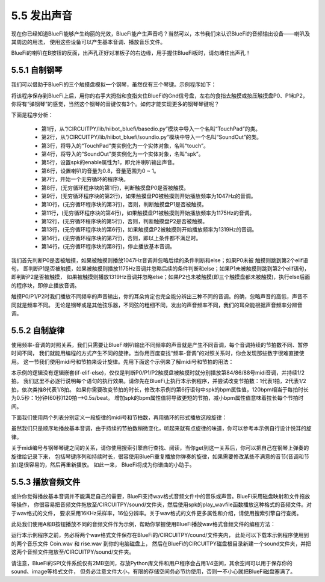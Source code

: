 ====================
5.5 发出声音
====================

现在你已经知道BlueFi能够产生绚丽的光效，BlueFi能产生声音吗？当然可以，本节我们来认识BlueFi的音频输出设备——喇叭及其周边的用法，
使用这些设备可以产生基本音调、播放音乐文件。

BlueFi的喇叭在B按钮的反面，出声孔正好对准板子的右边缘，用手握住BlueFi板时，请勿堵住出声孔！

5.5.1 自制钢琴
==================

我们可以借助于BlueFi的三个触摸盘模拟一个钢琴，虽然仅有三个琴键。示例程序如下：

.. code-block::  C
  :linenos:

  from hiibot_bluefi.basedio import TouchPad
  from hiibot_bluefi.soundio import SoundOut
  touch = TouchPad()
  spk = SoundOut()
  spk.enable = 1
  spk.volume = 0.8  # set volume of speaker as 80%
  while True:
      if touch.P0:
          spk.start_tone(1047) #(523)
      elif touch.P1:
          spk.start_tone(1175) #(587)
      elif touch.P2:
          spk.start_tone(1319) #(659)
      else:
          spk.stop_tone()

将该程序保存到BlueFi上后，用你的右手大拇指和食指夹住BlueFi的Gnd信号盘，左右的食指去触摸或按压触摸盘P0、P1和P2，
你将有“弹钢琴”的感觉，当然这个钢琴的音键仅有3个。如何才能实现更多的钢琴琴键呢？

下面是程序分析：

    * 第1行，从“/CIRCUITPY/lib/hiibot_bluefi/basedio.py”模块中导入一个名叫“TouchPad”的类。
    * 第2行，从“/CIRCUITPY/lib/hiibot_bluefi/soundio.py”模块中导入一个名叫“SoundOut”的类。
    * 第3行，将导入的“TouchPad”类实例化为一个实体对象，名叫“touch”。
    * 第4行，将导入的“SoundOut”类实例化为一个实体对象，名叫“spk”。
    * 第5行，设置spk的enable属性为1，即允许喇叭输出声音。
    * 第6行，设置喇叭的音量为0.8，音量范围为0 ~ 1。
    * 第7行，开始一个无穷循环的程序块。
    * 第8行，(无穷循环程序块的第1行)，判断触摸盘P0是否被触摸。
    * 第9行，(无穷循环程序块的第2行)，如果触摸盘P0被触摸则开始播放频率为1047Hz的音调。
    * 第10行，(无穷循环程序块的第3行)，否则，判断触摸盘P1是否被触摸。
    * 第11行，(无穷循环程序块的第4行)，如果触摸盘P1被触摸则开始播放频率为1175Hz的音调。
    * 第12行，(无穷循环程序块的第5行)，否则，判断触摸盘P2是否被触摸。
    * 第13行，(无穷循环程序块的第6行)，如果触摸盘P2被触摸则开始播放频率为1319Hz的音调。
    * 第14行，(无穷循环程序块的第7行)，否则，即以上条件都不满足时。
    * 第14行，(无穷循环程序块的第8行)，停止播放基本音调。

我们首先判断P0是否被触摸，如果被触摸则播放1047Hz音调并忽略后续的条件判断和else；如果P0未被 触摸则跳到第2个elif语句，
即判断P1是否被触摸，如果被触摸则播放1175Hz音调并忽略后续的条件判断和else；如果P1未被触摸则跳到第2个elif语句，即判断P2是否被触摸，
如果被触摸则播放1319Hz音调并忽略else；如果P2也未被触摸(即三个触摸盘都未被触摸)，执行else后面的程序块，即停止播放音调。

触摸P0/P1/P2时我们播放不同频率的声音输出，你的耳朵肯定也完全能分辨出三种不同的音调。的确，忽略声音的高低，声音不同就是频率不同。
无论是钢琴或是其他弦乐器，不同弦的粗细不同，发出的声音频率不同，我们的耳朵能根据声音频率分辨音调。

5.5.2 自制旋律
=================

使用频率-音调的对照关系，我们只需要让BlueFi喇叭输出不同频率的声音就是产生不同音调，每个音调持续的节拍数不同、暂停时间不同，
我们就能用编程的方式产生不同的旋律。当你用百度查找“频率-音调”的对照关系时，你会发现那些数字很难直接使用。
这一节我们使用midi号和节拍来设计旋律。先用下面这个示例来了解midi号和节拍的用法：

.. code-block::  C
  :linenos:

  from hiibot_bluefi.basedio import TouchPad
  from hiibot_bluefi.soundio import SoundOut
  touch = TouchPad()
  spk = SoundOut()
  spk.enable = 1
  spk.volume = 0.8  # set volume of speaker as 80%
  spk.bpm = 120
  while True:
      if touch.P0:
          spk.play_midi(84, 2)
      if touch.P1:
          spk.play_midi(86, 2)
      if touch.P2:
          spk.play_midi(88, 2)

本示例的逻辑没有逻辑嵌套(if-elif-else)，仅仅是判断P0/P1/P2触摸盘被触摸时就分别播放第84/86/88号midi音调，并持续1/2拍。
我们这里不必逐行说明每个语句的执行效果。请你先在BlueFi上执行本示例程序，并尝试改变节拍数：1代表1拍，2代表1/2拍，依次类推8代表1/8拍。
如果你需要改变节拍的时长，修改本示例的第6行语句中spk的bpm属性值，120bpm相当于每拍时长为0.5秒：1分钟(60秒)120拍–>0.5s/beat。
增加spk的bpm属性值将导致更短的节拍，减小bpm属性值意味着拉长每个节拍时间。

下面我们使用两个列表分别定义一段旋律的midi号和节拍数，再用循环的形式播放这段旋律：

.. code-block::  C
  :linenos:

  import time
  from hiibot_bluefi.basedio import TouchPad
  from hiibot_bluefi.soundio import SoundOut
  touch = TouchPad()
  spk = SoundOut()
  spk.enable = 1
  spk.volume = 0.8  # set volume of speaker as 80%
  spk.bpm = 120
  midis=[83, 84, 86, 88, 89, 91, 93]
  beats=[1, 2, 2, 1, 1, 2, 2]
  while True:
      for i in range(len(midis)):
          spk.play_midi(midis[i], beats[i])
      time.sleep(1)

虽然我们只是顺序地播放基本音调，由于持续的节拍数稍微变化，听起来就有点旋律的味道，你可以参考本示例自行设计悦耳的旋律。

关于midi编号与钢琴琴键之间的关系，请你使用搜索引擎自行查找、阅读，当你get到这一关系后，你可以把自己在钢琴上弹奏的旋律给记录下来，
包括琴键序列和持续时长，很容使用BlueFi重复播放你弹奏的旋律，如果需要修改某些不满意的音节(音调和节拍)是很容易的，然后再重新播放。
如此一来， BlueFi将成为你谱曲的小助手。

5.5.3 播放音频文件
=======================

或许你觉得播放基本音调并不能满足自己的需要，BlueFi支持wav格式音频文件中的音乐或声音。BlueFi采用磁盘映射和文件拖放等操作，
你很容易把音频文件拖放至/CIRCUITPY/sound/文件夹，然后使用spk的play_wavfile函数播放这种格式的音频文件。对于wav格式的文件，
要求采用16KHz采样率，16位分辨率。关于wav格式的文件更多属性和介绍，请使用搜索引擎自行查阅。

此处我们使用A和B按钮播放不同的音频文件作为示例，帮助你掌握使用BlueFi播放wav格式音频文件的编程方法：

.. code-block::  C
  :linenos:

  from hiibot_bluefi.basedio import Button
  from hiibot_bluefi.soundio import SoundOut
  button = Button()
  spk = SoundOut()
  spk.enable = 1
  files = ["/sound/Coin.wav", "/sound/rise.wav"]
  while True:
      if button.A:
          spk.play_wavfile(files[0])
      if button.B:
          spk.play_wavfile(files[1])

运行本示例程序之前，务必将两个wav格式文件保存在BlueFi的/CIRCUITPY/cound/文件夹内，
此处可以下载本示例程序使用到的两个音乐文件 Coin.wav 和 rise.wav 到你的电脑磁盘上，
然后在BlueFi的CIRCUITPY磁盘根目录新建一个sound文件夹，并把这两个音频文件拖放至/CIRCUITPY/sound/文件夹。

请注意，BlueFi的SPI文件系统仅有2MB空间，存放Python库文件和用户程序会占用1/4空间，其余空间可以用于保存你的sound、image等格式文件，
但务必注意文件大小，有限的存储空间务必节约使用，否则一不小心就把BlueFi磁盘塞满了。







